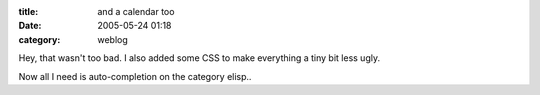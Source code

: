 :title: and a calendar too
:date: 2005-05-24 01:18
:category: weblog

Hey, that wasn't too bad. I also added some CSS to make everything a tiny bit
less ugly.

Now all I need is auto-completion on the category elisp..
